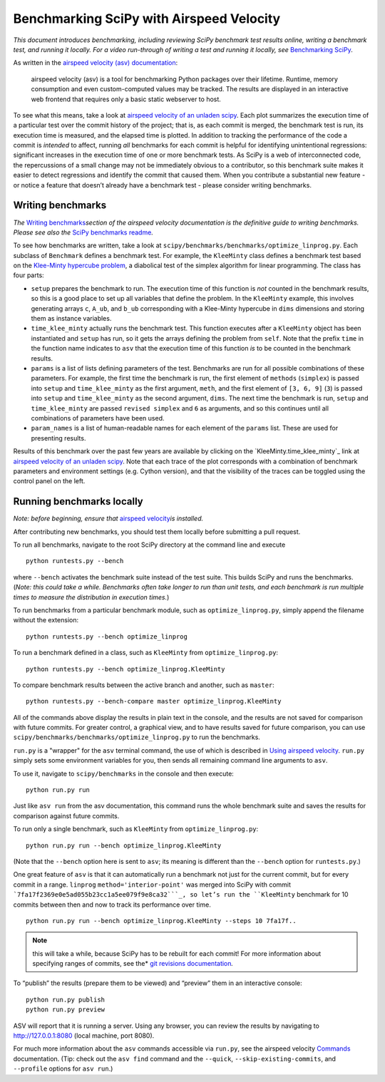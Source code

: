 .. _benchmarking-with-asv:

Benchmarking SciPy with Airspeed Velocity
=========================================

*This document introduces benchmarking, including reviewing SciPy
benchmark test results online, writing a benchmark test, and running it
locally. For a video run-through of writing a test and running it
locally, see* \ `Benchmarking SciPy`_\ *.*

As written in the `airspeed velocity (asv) documentation`_: 

 airspeed velocity (asv) is a tool for benchmarking Python packages over their
 lifetime. Runtime, memory consumption and even custom-computed values
 may be tracked. The results are displayed in an interactive web frontend
 that requires only a basic static webserver to host.

To see what this means, take a look at `airspeed velocity of an unladen
scipy`_. Each plot summarizes the execution time of a particular test
over the commit history of the project; that is, as each commit is
merged, the benchmark test is run, its execution time is measured, and
the elapsed time is plotted. In addition to tracking the performance of
the code a commit is *intended* to affect, running *all* benchmarks for
each commit is helpful for identifying unintentional regressions:
significant increases in the execution time of one or more benchmark
tests. As SciPy is a web of interconnected code, the repercussions of a
small change may not be immediately obvious to a contributor, so this
benchmark suite makes it easier to detect regressions and identify the
commit that caused them. When you contribute a substantial new feature -
or notice a feature that doesn’t already have a benchmark test - please
consider writing benchmarks.

Writing benchmarks
------------------

*The* \ `Writing benchmarks`_\ *section of the airspeed velocity
documentation is the definitive guide to writing benchmarks. Please see
also the* \ `SciPy benchmarks readme`_\ *.*

To see how benchmarks are written, take a look at
|scipy/benchmarks/benchmarks/optimize_linprog.py|. Each subclass of
``Benchmark`` defines a benchmark test. For example, the ``KleeMinty``
class defines a benchmark test based on the `Klee-Minty hypercube
problem`_, a diabolical test of the simplex algorithm for linear
programming. The class has four parts: 

-  ``setup`` prepares the benchmark to run. The execution time of this
   function is *not* counted in the benchmark results, so this is a good
   place to set up all variables that define the problem. In the ``KleeMinty``
   example, this involves generating arrays ``c``, ``A_ub``, and ``b_ub``
   corresponding with a Klee-Minty hypercube in ``dims`` dimensions and
   storing them as instance variables.
-  ``time_klee_minty`` actually runs the benchmark test. This function
   executes after a ``KleeMinty`` object has been instantiated and
   ``setup`` has run, so it gets the arrays defining the problem from
   ``self``. Note that the prefix ``time`` in the function name
   indicates to ``asv`` that the execution time of this function *is* to
   be counted in the benchmark results.
-  ``params`` is a list of lists defining parameters of the test.
   Benchmarks are run for all possible combinations of these parameters.
   For example, the first time the benchmark is run, the first element
   of ``methods`` (``simplex``) is passed into ``setup`` and
   ``time_klee_minty`` as the first argument, ``meth``, and the first
   element of ``[3, 6, 9]`` (``3``) is passed into ``setup`` and
   ``time_klee_minty`` as the second argument, ``dims``. The next time
   the benchmark is run, ``setup`` and ``time_klee_minty`` are passed
   ``revised simplex`` and ``6`` as arguments, and so this continues
   until all combinations of parameters have been used.
-  ``param_names`` is a list of human-readable names for each element of
   the ``params`` list. These are used for presenting results.

Results of this benchmark over the past few years are available by
clicking on the `KleeMinty.time_klee_minty`_ link at `airspeed velocity
of an unladen scipy`_. Note that each trace of the plot corresponds with
a combination of benchmark parameters and environment settings
(e.g. Cython version), and that the visibility of the traces can be
toggled using the control panel on the left.

Running benchmarks locally
--------------------------

*Note: before beginning, ensure that* \ `airspeed velocity`_\ *is
installed.*

After contributing new benchmarks, you should test them locally before
submitting a pull request.

To run all benchmarks, navigate to the root SciPy directory at the
command line and execute

::

   python runtests.py --bench

where ``--bench`` activates the benchmark suite instead of the test
suite. This builds SciPy and runs the benchmarks. (*Note: this could
take a while. Benchmarks often take longer to run than unit tests, and
each benchmark is run multiple times to measure the distribution in
execution times.*)

To run benchmarks from a particular benchmark module, such as
``optimize_linprog.py``, simply append the filename without the
extension:

::

   python runtests.py --bench optimize_linprog

To run a benchmark defined in a class, such as ``KleeMinty`` from
``optimize_linprog.py``:

::

   python runtests.py --bench optimize_linprog.KleeMinty

To compare benchmark results between the active branch and another, such
as ``master``:

::

   python runtests.py --bench-compare master optimize_linprog.KleeMinty

All of the commands above display the results in plain text in the
console, and the results are not saved for comparison with future
commits. For greater control, a graphical view, and to have results
saved for future comparison, you can use |scipy/benchmarks/run.py|
to run the benchmarks.

``run.py`` is a "wrapper" for the ``asv`` terminal command, the use of
which is described in `Using airspeed velocity`_. ``run.py`` simply sets
some environment variables for you, then sends all remaining command
line arguments to ``asv``.

To use it, navigate to ``scipy/benchmarks`` in the console and then
execute:

::

   python run.py run

Just like ``asv run`` from the asv documentation, this command runs the
whole benchmark suite and saves the results for comparison against
future commits.

To run only a single benchmark, such as ``KleeMinty`` from
``optimize_linprog.py``:

::

   python run.py run --bench optimize_linprog.KleeMinty

(Note that the ``--bench`` option here is sent to ``asv``; its meaning
is different than the ``--bench`` option for ``runtests.py``.)

One great feature of ``asv`` is that it can automatically run a
benchmark not just for the current commit, but for every commit in a
range. ``linprog`` ``method='interior-point'`` was merged into SciPy
with commit ```7fa17f2369e0e5ad055b23cc1a5ee079f9e8ca32```_, so let’s
run the ``KleeMinty`` benchmark for 10 commits between then and now to
track its performance over time.

::

   python run.py run --bench optimize_linprog.KleeMinty --steps 10 7fa17f..

.. note::

   this will take a while, because SciPy has to be rebuilt for each
   commit! For more information about specifying ranges of commits, see
   the* \ `git revisions documentation`_\ *.*

To “publish” the results (prepare them to be viewed) and “preview” them
in an interactive console:

::

   python run.py publish
   python run.py preview

ASV will report that it is running a server. Using any browser, you can
review the results by navigating to http://127.0.0.1:8080 (local
machine, port 8080).

For much more information about the ``asv`` commands accessible via
``run.py``, see the airspeed velocity `Commands`_ documentation. (Tip:
check out the ``asv find`` command and the ``--quick``,
``--skip-existing-commits``, and ``--profile`` options for ``asv run``.)

.. _git revisions documentation: https://git-scm.com/docs/gitrevisions#_specifying_ranges
.. _Commands: https://asv.readthedocs.io/en/stable/commands.html#commands
.. _airspeed velocity: https://github.com/airspeed-velocity/asv
.. _Using airspeed velocity: https://asv.readthedocs.io/en/stable/using.html#running-benchmarks
.. _Benchmarking SciPy: https://youtu.be/edLQ8KRpupQ
.. _airspeed velocity (asv) documentation: https://asv.readthedocs.io/en/stable/
.. _airspeed velocity of an unladen scipy: https://pv.github.io/scipy-bench/
.. _Writing benchmarks: https://asv.readthedocs.io/en/stable/writing_benchmarks.html
.. _SciPy benchmarks readme: https://github.com/scipy/scipy/blob/master/benchmarks/README.rst
.. _Klee-Minty hypercube problem: https://en.wikipedia.org/wiki/Klee%E2%80%93Minty_cube
.. _KleeMinty.time_klee_minty:https://pv.github.io/scipy-bench/#optimize_linprog.KleeMinty.time_klee_minty

.. |scipy/benchmarks/benchmarks/optimize_linprog.py| replace:: ``scipy/benchmarks/benchmarks/optimize_linprog.py``
.. _scipy/benchmarks/benchmarks/optimize_linprog.py: https://docs.python.org/3/using/cmdline.html#environment-variables

.. |scipy/benchmarks/run.py| replace:: ``scipy/benchmarks/benchmarks/optimize_linprog.py``
.. _scipy/benchmarks/run.py: https://docs.python.org/3/using/cmdline.html#environment-variables

.. |7fa17f2369e0e5ad055b23cc1a5ee079f9e8ca32| replace:: ``7fa17f2369e0e5ad055b23cc1a5ee079f9e8ca32``
.. _7fa17f2369e0e5ad055b23cc1a5ee079f9e8ca32: https://github.com/scipy/scipy/commit/7fa17f2369e0e5ad055b23cc1a5ee079f9e8ca32